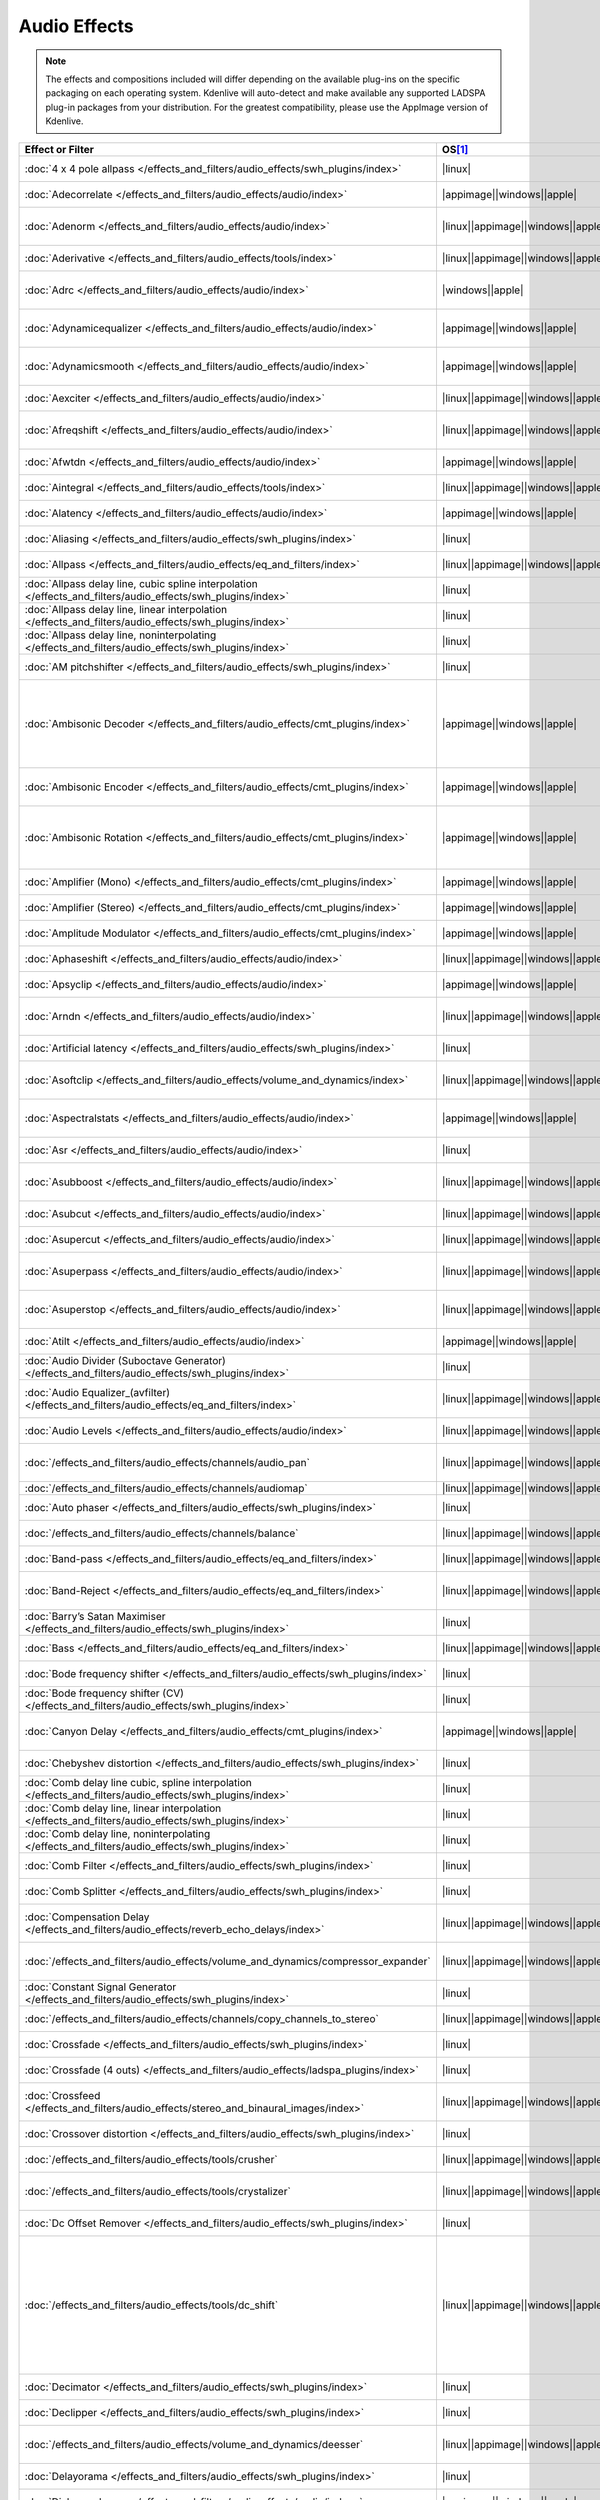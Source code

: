 .. meta::
   :description: Alphabetical list of all audio effects in Kdenlive
   :keywords: KDE, Kdenlive, audio effects, plugins, composition, transition

.. metadata-placeholder

   :authors: - Annew (https://userbase.kde.org/User:Annew)
             - Claus Christensen
             - Yuri Chornoivan
             - Ttguy (https://userbase.kde.org/User:Ttguy)
             - Bushuev (https://userbase.kde.org/User:Bushuev)
             - Roger (https://userbase.kde.org/User:Roger)
             - ChristianW (https://userbase.kde.org/User:ChristianW)
             - Tenzen (https://userbase.kde.org/User:Tenzen)
             - Bernd Jordan (https://discuss.kde.org/u/berndmj)

   :license: Creative Commons License SA 4.0


=============
Audio Effects
=============

.. note::
   The effects and compositions included will differ depending on the available plug-ins on the specific packaging on each operating system. Kdenlive will auto-detect and make available any supported LADSPA plug-in packages from your distribution. For the greatest compatibility, please use the AppImage version of Kdenlive.


.. list-table::  
   :class: table-wrap
   :header-rows: 1
   :width: 100%
   :widths: 23 8 20 49

   * - Effect or Filter
     - OS\ [1]_
     - Category
     - Description
   * - :doc:`4 x 4 pole allpass </effects_and_filters/audio_effects/swh_plugins/index>`
     - |linux|
     - SWH plugins
     - LADSPA plugin (|ladspa.1218|)
   * - :doc:`Adecorrelate </effects_and_filters/audio_effects/audio/index>`
     - |appimage|\ |windows|\ |apple|
     - Audio
     - Apply decorrelation to input audio. (|avfilter.adecorrelate|)
   * - :doc:`Adenorm </effects_and_filters/audio_effects/audio/index>` 
     - |linux|\ |appimage|\ |windows|\ |apple|
     - Audio
     - Remedy denormals by adding extremely low-level noise. (|avfilter.adenorm|)
   * - :doc:`Aderivative </effects_and_filters/audio_effects/tools/index>` 
     - |linux|\ |appimage|\ |windows|\ |apple|
     - Tools
     - Compute derivative of input audio (|avfilter.aderivative|)
   * - :doc:`Adrc </effects_and_filters/audio_effects/audio/index>` 
     - |windows|\ |apple|
     - Audio
     - Audio Spectral Dynamic Range Controller. (|avfilter.adrc|)
   * - :doc:`Adynamicequalizer </effects_and_filters/audio_effects/audio/index>` 
     - |appimage|\ |windows|\ |apple|
     - Audio
     - Apply Dynamic Equalization of input audio. (|avfilter.adynamicequalizer|)
   * - :doc:`Adynamicsmooth </effects_and_filters/audio_effects/audio/index>` 
     - |appimage|\ |windows|\ |apple|
     - Audio
     - Apply Dynamic Smoothing of input audio. (|avfilter.adynamicsmooth|)
   * - :doc:`Aexciter </effects_and_filters/audio_effects/audio/index>` 
     - |linux|\ |appimage|\ |windows|\ |apple|
     - Audio
     - Enhance high frequency part of audio (|avfilter.aexciter|)
   * - :doc:`Afreqshift </effects_and_filters/audio_effects/audio/index>` 
     - |linux|\ |appimage|\ |windows|\ |apple|
     - Audio
     - Apply frequency shifting to input audio (|avfilter.afreqshift|)
   * - :doc:`Afwtdn </effects_and_filters/audio_effects/audio/index>` 
     - |appimage|\ |windows|\ |apple|
     - Audio
     - Denoise audio stream using Wavelets. (|avfilter.afwtdn|)
   * - :doc:`Aintegral </effects_and_filters/audio_effects/tools/index>` 
     - |linux|\ |appimage|\ |windows|\ |apple|
     - Tools
     - Compute integral of input audio (|avfilter.aintegral|)
   * - :doc:`Alatency </effects_and_filters/audio_effects/audio/index>` 
     - |appimage|\ |windows|\ |apple|
     - Audio
     - Report audio filtering latency. (|avfilter.alatency|)
   * - :doc:`Aliasing </effects_and_filters/audio_effects/swh_plugins/index>` 
     - |linux|
     - SWH plugins
     - LADSPA plugin (|ladspa.1407|)
   * - :doc:`Allpass </effects_and_filters/audio_effects/eq_and_filters/index>` 
     - |linux|\ |appimage|\ |windows|\ |apple|
     - EQ and Filters
     - Apply a two-pole all-pass filter (|avfilter.allpass|)
   * - :doc:`Allpass delay line, cubic spline interpolation </effects_and_filters/audio_effects/swh_plugins/index>` 
     - |linux|
     - SWH plugins
     - LADSPA plugin (|ladspa.1897|)
   * - :doc:`Allpass delay line, linear interpolation </effects_and_filters/audio_effects/swh_plugins/index>` 
     - |linux|
     - SWH plugins
     - LADSPA plugin (|ladspa.1896|)
   * - :doc:`Allpass delay line, noninterpolating </effects_and_filters/audio_effects/swh_plugins/index>` 
     - |linux|
     - SWH plugins
     - LADSPA plugin (|ladspa.1895|)
   * - :doc:`AM pitchshifter </effects_and_filters/audio_effects/swh_plugins/index>` 
     - |linux|
     - SWH plugins
     - LADSPA plugin (|ladspa.1433|)
   * - :doc:`Ambisonic Decoder </effects_and_filters/audio_effects/cmt_plugins/index>` 
     - |appimage|\ |windows|\ |apple|
     - CMT Plugins
     - Various applications: B-Format to Cube (|ladspa.1092|), B-Format to Quad (|ladspa.1091|), B-Format to Stereo (|ladspa.1090|), FMH-Format to Octagon (|ladspa.1093|)
   * - :doc:`Ambisonic Encoder </effects_and_filters/audio_effects/cmt_plugins/index>` 
     - |appimage|\ |windows|\ |apple|
     - CMT Plugins
     - Various applications: B-Format (|ladspa.1087|), FMH-Format (|ladspa.1088|),
   * - :doc:`Ambisonic Rotation </effects_and_filters/audio_effects/cmt_plugins/index>` 
     - |appimage|\ |windows|\ |apple|
     - CMT Plugins
     - Various applications: B-Format Rotation (Horizontal) (|ladspa.1094|), FMH-Format Rotation (Horizontal) (|ladspa.1095|)
   * - :doc:`Amplifier (Mono) </effects_and_filters/audio_effects/cmt_plugins/index>` 
     - |appimage|\ |windows|\ |apple|
     - CMT Plugins
     - Amplifier (Mono). (|ladspa.1067|)
   * - :doc:`Amplifier (Stereo) </effects_and_filters/audio_effects/cmt_plugins/index>` 
     - |appimage|\ |windows|\ |apple|
     - CMT Plugins
     - Amplifier (Stereo). (|ladspa.1068|)
   * - :doc:`Amplitude Modulator </effects_and_filters/audio_effects/cmt_plugins/index>` 
     - |appimage|\ |windows|\ |apple|
     - CMT Plugins
     - Amplitude Modulator. (|ladspa.1070|)
   * - :doc:`Aphaseshift </effects_and_filters/audio_effects/audio/index>` 
     - |linux|\ |appimage|\ |windows|\ |apple|
     - Audio
     - Apply phase shifting to input audio (|avfilter.aphaseshift|)
   * - :doc:`Apsyclip </effects_and_filters/audio_effects/audio/index>` 
     - |appimage|\ |windows|\ |apple|
     - Audio
     - Audio Psychoacoustic Clipper. (|avfilter.apsyclip|)
   * - :doc:`Arndn </effects_and_filters/audio_effects/audio/index>` 
     - |linux|\ |appimage|\ |windows|\ |apple|
     - Audio
     - Reduce noise from speech using recurrent Neural Networks (|avfilter.arnndn|)
   * - :doc:`Artificial latency </effects_and_filters/audio_effects/swh_plugins/index>` 
     - |linux|
     - SWH plugins
     - LADSPA plugin (|ladspa.1914|)
   * - :doc:`Asoftclip </effects_and_filters/audio_effects/volume_and_dynamics/index>` 
     - |linux|\ |appimage|\ |windows|\ |apple|
     - Volume and Dynamics
     - Audio soft clipper (|avfilter.asoftclip|)
   * - :doc:`Aspectralstats </effects_and_filters/audio_effects/audio/index>` 
     - |appimage|\ |windows|\ |apple|
     - Audio
     - Show frequency domain statistics about audio frames. (|avfilter.aspectralstats|)
   * - :doc:`Asr </effects_and_filters/audio_effects/audio/index>` 
     - |linux|
     - Audio
     - Automatic Speech Recognition. (|avfilter.asr|)
   * - :doc:`Asubboost </effects_and_filters/audio_effects/audio/index>` 
     - |linux|\ |appimage|\ |windows|\ |apple|
     - Audio
     - Show time domain statistics about audio frames (|avfilter.astats|)
   * - :doc:`Asubcut </effects_and_filters/audio_effects/audio/index>` 
     - |linux|\ |appimage|\ |windows|\ |apple|
     - Audio
     - Cut subwoofer frequencies (|avfilter.asubcut|)
   * - :doc:`Asupercut </effects_and_filters/audio_effects/audio/index>` 
     - |linux|\ |appimage|\ |windows|\ |apple|
     - Audio
     - Cut super frequencies (|avfilter.asupercut|)
   * - :doc:`Asuperpass </effects_and_filters/audio_effects/audio/index>` 
     - |linux|\ |appimage|\ |windows|\ |apple|
     - Audio
     - Apply high order Butterworth band-pass filter (|avfilter.asuperpass|)
   * - :doc:`Asuperstop </effects_and_filters/audio_effects/audio/index>` 
     - |linux|\ |appimage|\ |windows|\ |apple|
     - Audio
     - Apply high order Butterworth band-stop filter (|avfilter.asuperstop|)
   * - :doc:`Atilt </effects_and_filters/audio_effects/audio/index>` 
     - |appimage|\ |windows|\ |apple|
     - Audio
     - Apply spectral tilt to audio. (|avfilter.atilt|)
   * - :doc:`Audio Divider (Suboctave Generator) </effects_and_filters/audio_effects/swh_plugins/index>` 
     - |linux|
     - SWH plugins
     - LADSPA plugin (|ladspa.1186|)
   * - :doc:`Audio Equalizer_(avfilter) </effects_and_filters/audio_effects/eq_and_filters/index>` 
     - |linux|\ |appimage|\ |windows|\ |apple|
     - EQ and Filters
     - Apply two-pole peaking equalization (EQ) filter (|avfilter.equalizer|)
   * - :doc:`Audio Levels </effects_and_filters/audio_effects/audio/index>` 
     - |linux|\ |appimage|\ |windows|\ |apple|
     - Audio
     - Compute the audio amplitude (|audiolevel|)
   * - :doc:`/effects_and_filters/audio_effects/channels/audio_pan` 
     - |linux|\ |appimage|\ |windows|\ |apple|
     - Channels
     - Pan an audio channel, adjust balance, or adjust fade (|panner|)
   * - :doc:`/effects_and_filters/audio_effects/channels/audiomap` 
     - |linux|\ |appimage|\ |windows|\ |apple|
     - Channels
     - |audiomap| (|audiomap|)
   * - :doc:`Auto phaser </effects_and_filters/audio_effects/swh_plugins/index>` 
     - |linux|
     - SWH plugins
     - LADSPA plugin (|ladspa.1219|)
   * - :doc:`/effects_and_filters/audio_effects/channels/balance` 
     - |linux|\ |appimage|\ |windows|\ |apple|
     - Channels
     - Adjust the left/right balance (|panner|)
   * - :doc:`Band-pass </effects_and_filters/audio_effects/eq_and_filters/index>` 
     - |linux|\ |appimage|\ |windows|\ |apple|
     - EQ and Filters
     - Apply a two-pole band-pass filter (|avfilter.bandpass|)
   * - :doc:`Band-Reject </effects_and_filters/audio_effects/eq_and_filters/index>` 
     - |linux|\ |appimage|\ |windows|\ |apple|
     - EQ and Filters
     - Apply a two-pole Butterworth band-reject filter (|avfilter.bandreject|)
   * - :doc:`Barry’s Satan Maximiser </effects_and_filters/audio_effects/swh_plugins/index>` 
     - |linux|
     - SWH plugins
     - LADSPA plugin (|ladspa.1408|)
   * - :doc:`Bass </effects_and_filters/audio_effects/eq_and_filters/index>` 
     - |linux|\ |appimage|\ |windows|\ |apple|
     - EQ and Filters
     - Boost or cut lower frequencies (|avfilter.bass|)
   * - :doc:`Bode frequency shifter </effects_and_filters/audio_effects/swh_plugins/index>` 
     - |linux|
     - SWH plugins
     - LADSPA plugin (|ladspa.1431|)
   * - :doc:`Bode frequency shifter (CV) </effects_and_filters/audio_effects/swh_plugins/index>` 
     - |linux|
     - SWH plugins
     - LADSPA plugin (|ladspa.1432|)
   * - :doc:`Canyon Delay </effects_and_filters/audio_effects/cmt_plugins/index>` 
     - |appimage|\ |windows|\ |apple|
     - CMT Plugins
     - A deep stereo crossdelay with built-in low pass filters. (|ladspa.1225|)
   * - :doc:`Chebyshev distortion </effects_and_filters/audio_effects/swh_plugins/index>` 
     - |linux|
     - SWH plugins
     - LADSPA plugin (|ladspa.1430|)
   * - :doc:`Comb delay line cubic, spline interpolation </effects_and_filters/audio_effects/swh_plugins/index>` 
     - |linux|
     - SWH plugins
     - LADSPA plugin (|ladspa.1888|)
   * - :doc:`Comb delay line, linear interpolation </effects_and_filters/audio_effects/swh_plugins/index>` 
     - |linux|
     - SWH plugins
     - LADSPA plugin (|ladspa.1887|)
   * - :doc:`Comb delay line, noninterpolating </effects_and_filters/audio_effects/swh_plugins/index>` 
     - |linux|
     - SWH plugins
     - LADSPA plugin (|ladspa.1889|)
   * - :doc:`Comb Filter </effects_and_filters/audio_effects/swh_plugins/index>` 
     - |linux|
     - SWH plugins
     - LADSPA plugin (|ladspa.1190|)
   * - :doc:`Comb Splitter </effects_and_filters/audio_effects/swh_plugins/index>` 
     - |linux|
     - SWH plugins
     - LADSPA plugin (|ladspa.1411|)
   * - :doc:`Compensation Delay </effects_and_filters/audio_effects/reverb_echo_delays/index>` 
     - |linux|\ |appimage|\ |windows|\ |apple|
     - Reverb, Echo and Delays
     - Audio Compensation Delay Line (|avfilter.compensationdelay|)
   * - :doc:`/effects_and_filters/audio_effects/volume_and_dynamics/compressor_expander` 
     - |linux|\ |appimage|\ |windows|\ |apple|
     - Volume and Dynamics
     - Compress or expand the audio’s dynamic range. (|avfilter.compand|)
   * - :doc:`Constant Signal Generator </effects_and_filters/audio_effects/swh_plugins/index>` 
     - |linux|
     - SWH plugins
     - LADSPA plugin (|ladspa.1909|)
   * - :doc:`/effects_and_filters/audio_effects/channels/copy_channels_to_stereo` 
     - |linux|\ |appimage|\ |windows|\ |apple|
     - Channels
     - Copy one audio channel to another (|channelcopy|)
   * - :doc:`Crossfade </effects_and_filters/audio_effects/swh_plugins/index>` 
     - |linux|
     - SWH plugins
     - LADSPA plugin (|ladspa.1915|)
   * - :doc:`Crossfade (4 outs) </effects_and_filters/audio_effects/ladspa_plugins/index>` 
     - |linux|
     - LADSPA Plugins
     - LADSPA Plugin (|ladspa.1917|)
   * - :doc:`Crossfeed </effects_and_filters/audio_effects/stereo_and_binaural_images/index>` 
     - |linux|\ |appimage|\ |windows|\ |apple|
     - Stereo and Binaural Images
     - Apply headphone crossfeed filter (|avfilter.crossfeed|)
   * - :doc:`Crossover distortion </effects_and_filters/audio_effects/swh_plugins/index>` 
     - |linux|
     - SWH plugins
     - LADSPA plugin (|ladspa.1404|)
   * - :doc:`/effects_and_filters/audio_effects/tools/crusher` 
     - |linux|\ |appimage|\ |windows|\ |apple|
     - Tools
     - Reduce audio bit resolution. (|avfilter.acrusher|)
   * - :doc:`/effects_and_filters/audio_effects/tools/crystalizer` 
     - |linux|\ |appimage|\ |windows|\ |apple|
     - Tools
     - Simple audio noise sharpening filter (|avfilter.crystalizer|)
   * - :doc:`Dc Offset Remover </effects_and_filters/audio_effects/swh_plugins/index>` 
     - |linux|
     - SWH plugins
     - LADSPA plugin (|ladspa.1207|)
   * - :doc:`/effects_and_filters/audio_effects/tools/dc_shift` 
     - |linux|\ |appimage|\ |windows|\ |apple|
     - Tools
     - Apply a DC shift to the audio. This can be useful to remove a DC offset (caused perhaps by a hardware problem in the recording chain) from the audio. The effect of a DC offset is reduced headroom and hence volume. The astats filter can be used to determine if a signal has a DC offset. (|avfilter.dcshift|)
   * - :doc:`Decimator </effects_and_filters/audio_effects/swh_plugins/index>` 
     - |linux|
     - SWH plugins
     - LADSPA plugin (|ladspa.1202|)
   * - :doc:`Declipper </effects_and_filters/audio_effects/swh_plugins/index>` 
     - |linux|
     - SWH plugins
     - LADSPA plugin (|ladspa.1195|)
   * - :doc:`/effects_and_filters/audio_effects/volume_and_dynamics/deesser` 
     - |linux|\ |appimage|\ |windows|\ |apple|
     - Volume and Dynamics
     - Apply a de-essing to the audio (|avfilter.deesser|)
   * - :doc:`Delayorama </effects_and_filters/audio_effects/swh_plugins/index>` 
     - |linux|
     - SWH plugins
     - LADSPA plugin (|ladspa.1402|)
   * - :doc:`Dialoguenhance </effects_and_filters/audio_effects/audio/index>` 
     - |appimage|\ |windows|\ |apple|
     - Audio
     - Apply a flanging effect to the audio (|avfilter.flanger|)
   * - :doc:`Diode Processor </effects_and_filters/audio_effects/swh_plugins/index>` 
     - |linux|
     - SWH plugins
     - LADSPA plugin (|ladspa.1185|)
   * - :doc:`Disintegrator </effects_and_filters/audio_effects/ladspa_plugins/index>` 
     - |appimage|\ |windows|\ |apple|
     - LADSPA Plugins
     - LADSPA plugin (|ladspa.1846|)
   * - :doc:`Dj Eq </effects_and_filters/audio_effects/swh_plugins/index>` 
     - |linux|
     - SWH plugins
     - LADSPA plugin (|ladspa.1901|)
   * - :doc:`Dj Eq (Mono) </effects_and_filters/audio_effects/swh_plugins/index>` 
     - |linux|
     - SWH plugins
     - LADSPA plugin (|ladspa.1907|)
   * - :doc:`Dj Flanger </effects_and_filters/audio_effects/swh_plugins/index>` 
     - |linux|
     - SWH plugins
     - LADSPA plugin (|ladspa.1438|)
   * - :doc:`Dynamic Sledgehammer </effects_and_filters/audio_effects/ladspa_plugins/index>` 
     - |appimage|\ |windows|\ |apple|
     - LADSPA Plugins
     - LADSPA plugin (|ladspa.1848|)
   * - :doc:`Dyson Compressor </effects_and_filters/audio_effects/swh_plugins/index>` 
     - |linux|
     - SWH plugins
     - LADSPA plugin (|ladspa.1403|)
   * - :doc:`Echo Delay Line </effects_and_filters/audio_effects/cmt_plugins/index>` 
     - |appimage|\ |windows|\ |apple|
     - CMT Plugins
     - Echo Delay Line with max delays of 0.01s, 0.1s, 1s, 5s, 60s. No feedback is provided.
   * - :doc:`Exponential Signal Decay </effects_and_filters/audio_effects/swh_plugins/index>` 
     - |linux|
     - SWH plugins
     - LADSPA plugin (|ladspa.1886|)
   * - :doc:`Extrastereo </effects_and_filters/audio_effects/stereo_and_binaural_images/index>` 
     - |linux|\ |appimage|\ |windows|\ |apple|
     - Stereo and Binaural Images
     - Increase difference between stereo audio channels (|avfilter.extrastereo|)
   * - :doc:`/effects_and_filters/audio_effects/volume_and_dynamics/fade_in` 
     - |linux|\ |appimage|\ |windows|\ |apple|
     - Volume and Dynamics
     - Fade in audio track (|volume|)
   * - :doc:`/effects_and_filters/audio_effects/volume_and_dynamics/fade_out` 
     - |linux|\ |appimage|\ |windows|\ |apple|
     - Volume and Dynamics
     - Fade out audio track (|volume|)
   * - :doc:`Fast Lookahead Imiter </effects_and_filters/audio_effects/swh_plugins/index>` 
     - |linux|
     - SWH plugins
     - LADSPA plugin (|ladspa.1913|)
   * - :doc:`Fast Overdrive </effects_and_filters/audio_effects/swh_plugins/index>` 
     - |linux|
     - SWH plugins
     - LADSPA plugin (|ladspa.1196|)
   * - :doc:`Feedback Delay Line </effects_and_filters/audio_effects/cmt_plugins/index>` 
     - |appimage|\ |windows|\ |apple|
     - CMT Plugins
     - Feedback Delay Line with max delays of 0.01s, 0.1s, 1s, 5s, 60s. No feedback is provided.
   * - :doc:`Ffmpeg Audio Resampler </effects_and_filters/audio_effects/audio/index>` 
     - |linux|\ |appimage|\ |windows|\ |apple|
     - Audio
     - Apply a flanging effect to the audio (|avfilter.flanger|)
   * - :doc:`JACK </effects_and_filters/audio_effects/audio/index>` 
     - |linux|
     - Audio
     - Process audio using JACK. (|jack|)
   * - :doc:`Flanger </effects_and_filters/audio_effects/swh_plugins/index>` 
     - |linux|
     - SWH plugins
     - LADSPA plugin (|ladspa.1191|)
   * - :doc:`Flanger </effects_and_filters/audio_effects/modulators/index>` 
     - |linux|\ |appimage|\ |windows|\ |apple|
     - Modulators
     - Apply a flanging effect to the audio.  (|avfilter.flanger|)
   * - :doc:`Fm Oscillator </effects_and_filters/audio_effects/swh_plugins/index>` 
     - |linux|
     - SWH plugins
     - LADSPA plugin (|ladspa.1415|)
   * - :doc:`FMH-Format to V-Format </effects_and_filters/audio_effects/cmt_plugins/index>` 
     - |appimage|
     - CMT Plugins
     - This plugin simply discards the R, S, T, U and V channels but is included for clarity. (|ladspa.1089|)
   * - :doc:`Foldover Distortion </effects_and_filters/audio_effects/swh_plugins/index>` 
     - |linux|
     - SWH plugins
     - LADSPA plugin (|ladspa.1213|)
   * - :doc:`Fractionally Addressed Delay Line </effects_and_filters/audio_effects/swh_plugins/index>` 
     - |linux|
     - SWH plugins
     - LADSPA plugin (|ladspa.1192|)
   * - :doc:`FMH-Format to B-Format (Discard RSTUV Channels) </effects_and_filters/audio_effects/cmt_plugins/index>` 
     - |windows|\ |apple|
     - CMT Plugins
     - LADSPA plugin (|ladspa.1089|)
   * - :doc:`Freeverb (Version 3) </effects_and_filters/audio_effects/cmt_plugins/index>` 
     - |appimage|\ |windows|\ |apple|
     - CMT Plugins
     - This reverb unit is a direct port of the free public domain source code available from Jezar at Dreampoint. (|ladspa.1123|)
   * - :doc:`Frequency Tracker </effects_and_filters/audio_effects/swh_plugins/index>` 
     - |linux|
     - SWH plugins
     - LADSPA plugin (|ladspa.1418|)
   * - :doc:`/effects_and_filters/audio_effects/volume_and_dynamics/gain` 
     - |linux|\ |appimage|\ |windows|\ |apple|
     - Volume and Dynamics
     - Adjust the audio |volume| without keyframes (|volume|)
   * - :doc:`Gate </effects_and_filters/audio_effects/swh_plugins/index>` 
     - |linux|
     - SWH plugins
     - LADSPA plugin (|ladspa.1410|)
   * - :doc:`Giant Flange </effects_and_filters/audio_effects/swh_plugins/index>` 
     - |linux|
     - SWH plugins
     - LADSPA plugin (|ladspa.1437|)
   * - :doc:`Glame Bandpass Analog Filter </effects_and_filters/audio_effects/swh_plugins/index>` 
     - |linux|
     - SWH plugins
     - LADSPA plugin (|ladspa.1893|)
   * - :doc:`Glame Bandpass Filter </effects_and_filters/audio_effects/swh_plugins/index>` 
     - |linux|
     - SWH plugins
     - LADSPA plugin (|ladspa.1892|)
   * - :doc:`Glame Butterworth Highpass </effects_and_filters/audio_effects/swh_plugins/index>` 
     - |linux|
     - SWH plugins
     - LADSPA plugin (|ladspa.1904|)
   * - :doc:`Glame Butterworth Lowpass </effects_and_filters/audio_effects/swh_plugins/index>` 
     - |linux|
     - SWH plugins
     - LADSPA plugin (|ladspa.1903|)
   * - :doc:`Glame Butterworth X-Over Filter </effects_and_filters/audio_effects/swh_plugins/index>` 
     - |linux|
     - SWH plugins
     - LADSPA plugin (|ladspa.1902|)
   * - :doc:`Glame Highpass Filter </effects_and_filters/audio_effects/swh_plugins/index>` 
     - |linux|
     - SWH plugins
     - LADSPA plugin (|ladspa.1890|)
   * - :doc:`Glame Lowpass Filter </effects_and_filters/audio_effects/swh_plugins/index>` 
     - |linux|
     - SWH plugins
     - LADSPA plugin (|ladspa.1891|)
   * - :doc:`Gong Beater </effects_and_filters/audio_effects/swh_plugins/index>` 
     - |linux|
     - SWH plugins
     - LADSPA plugin (|ladspa.1439|)
   * - :doc:`Gong Model </effects_and_filters/audio_effects/swh_plugins/index>` 
     - |linux|
     - SWH plugins
     - LADSPA plugin (|ladspa.1424|)
   * - :doc:`Granular Scattering Processor </effects_and_filters/audio_effects/cmt_plugins/index>` 
     - |appimage|\ |windows|\ |apple|
     - CMT Plugins
     - This plugin generates an output audio stream by scattering short `grains` of sound from an input stream. It is possible to control the length and envelope of these grains, how far away from their source time grains may be scattered and the density (grains/sec) of the texture produced. (|ladspa.1096|)
   * - :doc:`GSM Simulator </effects_and_filters/audio_effects/swh_plugins/index>` 
     - |linux|
     - SWH plugins
     - LADSPA plugin (|ladspa.1215|)
   * - :doc:`Gverb </effects_and_filters/audio_effects/swh_plugins/index>` 
     - |linux|
     - SWH plugins
     - LADSPA plugin (|ladspa.1216|)
   * - :doc:`Haas Stereo Enhancer </effects_and_filters/audio_effects/stereo_and_binaural_images/index>` 
     - |linux|\ |appimage|\ |windows|\ |apple|
     - Stereo and Binaural Images
     - Apply Haas Stereo Enhancer (|avfilter.haas|)
   * - :doc:`Hard Gate </effects_and_filters/audio_effects/ladspa_plugins/index>` 
     - |appimage|\ |windows|\ |apple|
     - LADSPA Plugins
     - LADSPA plugin (|ladspa.1845|)
   * - :doc:`Hard Limiter </effects_and_filters/audio_effects/swh_plugins/index>` 
     - |linux|
     - SWH plugins
     - LADSPA plugin (|ladspa.1413|)
   * - :doc:`Harmonic Generator </effects_and_filters/audio_effects/swh_plugins/index>` 
     - |linux|
     - SWH plugins
     - LADSPA plugin (|ladspa.1220|)
   * - :doc:`Hermes Filter </effects_and_filters/audio_effects/swh_plugins/index>` 
     - |linux|
     - SWH plugins
     - LADSPA plugin (|ladspa.1200|)
   * - :doc:`High Pass Filter (One Pole) </effects_and_filters/audio_effects/cmt_plugins/index>` 
     - |appimage|\ |windows|\ |apple|
     - CMT Plugins
     - High Pass Filter (One Pole). (|ladspa.1052|)
   * - :doc:`High-Pass </effects_and_filters/audio_effects/eq_and_filters/index>` 
     - |linux|\ |appimage|\ |windows|\ |apple|
     - EQ and Filters
     - Apply a high-pass filter with 3dB point frequency (|avfilter.highpass|)
   * - :doc:`High-Shelf </effects_and_filters/audio_effects/eq_and_filters/index>` 
     - |linux|\ |appimage|\ |windows|\ |apple|
     - EQ and Filters
     - Apply a high shelf filter (|avfilter.highshelf|)
   * - :doc:`Higher Quality Pitch Scaler </effects_and_filters/audio_effects/swh_plugins/index>` 
     - |linux|
     - SWH plugins
     - LADSPA plugin (|ladspa.1194|)
   * - :doc:`Hilbert Transformer </effects_and_filters/audio_effects/swh_plugins/index>` 
     - |linux|
     - SWH plugins
     - LADSPA plugin (|ladspa.1440|)
   * - :doc:`Identity </effects_and_filters/audio_effects/cmt_plugins/index>` 
     - |appimage|\ |windows|\ |apple|
     - CMT Plugins
     - Identity (Audio). (|ladspa.1098|)
   * - :doc:`Impulse Convolver </effects_and_filters/audio_effects/swh_plugins/index>` 
     - |linux|
     - SWH plugins
     - LADSPA plugin (|ladspa.1199|)
   * - :doc:`Inverter </effects_and_filters/audio_effects/swh_plugins/index>` 
     - |linux|
     - SWH plugins
     - LADSPA plugin (|ladspa.1429|)
   * - :doc:`Karaoke </effects_and_filters/audio_effects/swh_plugins/index>` 
     - |linux|
     - SWH plugins
     - LADSPA plugin (|ladspa.1409|)
   * - :doc:`L/C/R Delay </effects_and_filters/audio_effects/swh_plugins/index>` 
     - |linux|
     - SWH plugins
     - LADSPA plugin (|ladspa.1436|)
   * - :doc:`LFO Phaser </effects_and_filters/audio_effects/swh_plugins/index>` 
     - |linux|
     - SWH plugins
     - LADSPA plugin (|ladspa.1217|)
   * - :doc:`/effects_and_filters/audio_effects/volume_and_dynamics/limiter` 
     - |linux|\ |appimage|\ |windows|\ |apple|
     - Volume and Dynamics
     - Audio lookahead limiter (|avfilter.alimiter|)
   * - :doc:`Lo Fi </effects_and_filters/audio_effects/ladspa_plugins/index>` 
     - |appimage|\ |windows|\ |apple|
     - LADSPA Plugins
     - LADSPA plugin (|ladspa.1227|)
   * - :doc:`Low Pass Filter (One Pole) </effects_and_filters/audio_effects/cmt_plugins/index>` 
     - |appimage|\ |windows|\ |apple|
     - CMT Plugins
     - Low Pass Filter (One Pole). (|ladspa.1051|)
   * - :doc:`Low-Pass </effects_and_filters/audio_effects/eq_and_filters/index>` 
     - |linux|\ |appimage|\ |windows|\ |apple|
     - EQ and Filters
     - Apply a low-pass filter with 3dB point frequency (|avfilter.lowpass|)
   * - :doc:`Low-Shelf </effects_and_filters/audio_effects/eq_and_filters/index>` 
     - |linux|\ |appimage|\ |windows|\ |apple|
     - EQ and Filters
     - Apply a low shelf filter (|avfilter.lowshelf|)
   * - :doc:`LS Filter </effects_and_filters/audio_effects/swh_plugins/index>` 
     - |linux|
     - SWH plugins
     - LADSPA plugin (|ladspa.1908|)
   * - :doc:`Mag’s Notch Filter </effects_and_filters/audio_effects/swh_plugins/index>` 
     - |linux|
     - SWH plugins
     - LADSPA plugin (|ladspa.1894|)
   * - :doc:`Matrix Spatialiser </effects_and_filters/audio_effects/swh_plugins/index>` 
     - |linux|
     - SWH plugins
     - LADSPA plugin (|ladspa.1422|)
   * - :doc:`Matrix: MS To Stereo </effects_and_filters/audio_effects/swh_plugins/index>` 
     - |linux|
     - SWH plugins
     - LADSPA plugin (|ladspa.1421|)
   * - :doc:`Matrix: Stereo To MS </effects_and_filters/audio_effects/swh_plugins/index>` 
     - |linux|
     - SWH plugins
     - LADSPA plugin (|ladspa.1420|)
   * - :doc:`/effects_and_filters/audio_effects/channels/mixdown` 
     - |linux|\ |appimage|\ |windows|\ |apple|
     - Channels
     - Mix all channels of audio into a |mono| signal and output it as N channels (|mono|)
   * - :doc:`Mixer (Stereo to Mono) </effects_and_filters/audio_effects/cmt_plugins/index>` 
     - |appimage|\ |windows|\ |apple|
     - CMT Plugins
     - Mixer (Stereo to Mono). (|ladspa.1071|)
   * - :doc:`Modulatable delay </effects_and_filters/audio_effects/swh_plugins/index>` 
     - |linux|
     - SWH plugins
     - LADSPA plugin (|ladspa.1419|)
   * - :doc:`Mono To Stereo Splitter </effects_and_filters/audio_effects/swh_plugins/index>` 
     - |linux|
     - SWH plugins
     - LADSPA plugin (|ladspa.1406|)
   * - :doc:`Multiband EQ </effects_and_filters/audio_effects/swh_plugins/index>` 
     - |linux|
     - SWH plugins
     - LADSPA plugin (|ladspa.1197|)
   * - :doc:`Multivoice Chorus </effects_and_filters/audio_effects/swh_plugins/index>` 
     - |linux|
     - SWH plugins
     - LADSPA plugin (|ladspa.1201|)
   * - :doc:`/effects_and_filters/audio_effects/volume_and_dynamics/mute` 
     - |linux|\ |appimage|\ |windows|\ |apple|
     - Volume and Dynamics
     - Mute clip (|volume|)
   * - :doc:`Noise Suppressor for Voice </effects_and_filters/audio_effects/ladspa_plugins/index>` 
     - |appimage|\ |windows|\ |apple|
     - LADSPA Plugins
     - Microphone background noise removal filter (|ladspa.9354877|)
   * - :doc:`/effects_and_filters/audio_effects/volume_and_dynamics/normalize` 
     - |linux|\ |appimage|\ |windows|\ |apple|
     - Volume and Dynamics
     - Dynamically correct audio loudness as recommended by EBU R128 (|dynamic_loudness|)
   * - :doc:`/effects_and_filters/audio_effects/volume_and_dynamics/normalize_2pass` 
     - |linux|\ |appimage|\ |windows|\ |apple|
     - Volume and Dynamics
     - Correct audio |loudness| as recommended by EBU R128 (|loudness|)
   * - :doc:`/effects_and_filters/audio_effects/channels/pan` 
     - |linux|\ |appimage|\ |windows|\ |apple|
     - Channels
     - Adjust the left/right spread of a channel (|panner|)
   * - :doc:`Phaser </effects_and_filters/audio_effects/modulators/index>` 
     - |linux|\ |appimage|\ |windows|\ |apple|
     - Modulators
     - Add a phasing effect to the audio (|avfilter.aphaser|)
   * - :doc:`Pitch Scaler </effects_and_filters/audio_effects/swh_plugins/index>` 
     - |linux|
     - SWH plugins
     - LADSPA plugin (|ladspa.1193|)
   * - :doc:`Plate reverb </effects_and_filters/audio_effects/swh_plugins/index>` 
     - |linux|
     - SWH plugins
     - LADSPA plugin (|ladspa.1423|)
   * - :doc:`Pointer cast distortion </effects_and_filters/audio_effects/swh_plugins/index>` 
     - |linux|
     - SWH plugins
     - LADSPA plugin (|ladspa.1910|)
   * - :doc:`Pulsator </effects_and_filters/audio_effects/modulators/index>` 
     - |linux|\ |appimage|\ |windows|\ |apple|
     - Modulators
     - Audio Pulsator (|avfilter.apulsator|)
   * - :doc:`Rate Shifter </effects_and_filters/audio_effects/swh_plugins/index>` 
     - |linux|
     - SWH plugins
     - LADSPA plugin (|ladspa.1417|)
   * - :doc:`Retro Flanger </effects_and_filters/audio_effects/swh_plugins/index>` 
     - |linux|
     - SWH plugins
     - LADSPA plugin (ladspa.1208)
   * - :doc:`Reverse Delay (5s Max) </effects_and_filters/audio_effects/swh_plugins/index>` 
     - |linux|
     - SWH plugins
     - LADSPA plugin (|ladspa.1605|)
   * - :doc:`Ringmod with LFO </effects_and_filters/audio_effects/swh_plugins/index>` 
     - |linux|
     - SWH plugins
     - LADSPA plugin (|ladspa.1189|)
   * - :doc:`Ringmod with two inputs </effects_and_filters/audio_effects/swh_plugins/index>` 
     - |linux|
     - SWH plugins
     - LADSPA plugin (|ladspa.1188|)
   * - :doc:`Rubberband Octave Shift </effects_and_filters/audio_effects/pitch_and_time/index>` 
     - |linux|\ |appimage|\ |windows|
     - Pitch and Time
     - Adjust the audio pitch using the Rubberband library (|rbpitch|)
   * - :doc:`Rubberband Pitch Scale </effects_and_filters/audio_effects/pitch_and_time/index>` 
     - |linux|\ |appimage|\ |windows|
     - Pitch and Time
     - Adjust the audio pitch using the Rubberband library. (|rbpitch|)
   * - :doc:`SC1 </effects_and_filters/audio_effects/swh_plugins/index>` 
     - |linux|
     - SWH plugins
     - LADSPA plugin (|ladspa.1425|)
   * - :doc:`SC2 </effects_and_filters/audio_effects/swh_plugins/index>` 
     - |linux|
     - SWH plugins
     - LADSPA plugin (ladspa.1426)
   * - :doc:`SC3 </effects_and_filters/audio_effects/swh_plugins/index>` 
     - |linux|
     - SWH plugins
     - LADSPA plugin (|ladspa.1427|)
   * - :doc:`SC4 </effects_and_filters/audio_effects/swh_plugins/index>` 
     - |linux|
     - SWH plugins
     - LADSPA plugin (|ladspa.1882|)
   * - :doc:`SC4 mono </effects_and_filters/audio_effects/swh_plugins/index>` 
     - |linux|
     - SWH plugins
     - LADSPA plugin (|ladspa.1916|)
   * - :doc:`SE4 </effects_and_filters/audio_effects/swh_plugins/index>` 
     - |linux|
     - SWH plugins
     - LADSPA plugin (|ladspa.1883|)
   * - :doc:`Signal sifter </effects_and_filters/audio_effects/swh_plugins/index>` 
     - |linux|
     - SWH plugins
     - LADSPA plugin (|ladspa.1210|)
   * - :doc:`Simple amplifier </effects_and_filters/audio_effects/swh_plugins/index>` 
     - |linux|
     - SWH plugins
     - LADSPA plugin (|ladspa.1181|)
   * - :doc:`Simple compressor (peak envelope tracking) </effects_and_filters/audio_effects/cmt_plugins/index>` 
     - |appimage|\ |windows|\ |apple|
     - CMT Plugins
     - Simple Compressor (Peak Envelope Tracking). (|ladspa.1072|)
   * - :doc:`Simple compressor (rms envelope tracking) </effects_and_filters/audio_effects/cmt_plugins/index>` 
     - |appimage|\ |windows|\ |apple|
     - CMT Plugins
     - Simple Compressor (RMS Envelope Tracking). (|ladspa.1073|)
   * - :doc:`Simple compressor/expander </effects_and_filters/audio_effects/audio/index>` 
     - |linux|
     - Audio
     - Simple audio dynamic range compression/expansion filter. (|avfiler.acontrast|)
   * - :doc:`Simple delay line, cubic spline interpolation </effects_and_filters/audio_effects/swh_plugins/index>` 
     - |linux|
     - SWH plugins
     - LADSPA plugin (|ladspa.1900|)
   * - :doc:`Simple delay line, linear interpolation </effects_and_filters/audio_effects/swh_plugins/index>` 
     - |linux|
     - SWH plugins
     - LADSPA plugin (|ladspa.1899|)
   * - :doc:`Simple delay line, noninterpolating </effects_and_filters/audio_effects/swh_plugins/index>` 
     - |linux|
     - SWH plugins
     - LADSPA plugin (ladspa.1898)
   * - :doc:`Simple expander (peak  envelope tracking) </effects_and_filters/audio_effects/cmt_plugins/index>` 
     - |appimage|\ |windows|\ |apple|
     - CMT Plugins
     - Simple Expander (Peak Envelope Tracking). (|ladspa.1074|)
   * - :doc:`Simple expander (rms envelope tracking) </effects_and_filters/audio_effects/cmt_plugins/index>` 
     - |appimage|\ |windows|\ |apple|
     - CMT Plugins
     - Simple Expander (RMS Envelope Tracking). (|ladspa.1075|)
   * - :doc:`Simple limiter (peak envelope tracking) </effects_and_filters/audio_effects/cmt_plugins/index>` 
     - |appimage|\ |windows|\ |apple|
     - CMT Plugins
     - Simple Limiter (Peak Envelope Tracking). (|ladspa.1076|)
   * - :doc:`Simple limiter (rms  envelope tracking) </effects_and_filters/audio_effects/cmt_plugins/index>` 
     - |appimage|\ |windows|\ |apple|
     - CMT Plugins
     - Simple Limiter (RMS Envelope Tracking). (|ladspa.1077|)
   * - :doc:`Sine oscillator (freq:audio, amp:audio) </effects_and_filters/audio_effects/cmt_plugins/index>` 
     - |appimage|\ |windows|\ |apple|
     - CMT Plugins
     - Sine Oscillator. Frequency input is audio, Amplitude input is audio. (|ladspa.1063|)
   * - :doc:`Sine oscillator (freq:audio, amp:control) </effects_and_filters/audio_effects/cmt_plugins/index>` 
     - |appimage|\ |windows|\ |apple|
     - CMT Plugins
     - Sine Oscillator. Frequency input is audio, Amplitude input is control. (|ladspa.1064|)
   * - :doc:`Sine oscillator (freq:control, amp:audio) </effects_and_filters/audio_effects/cmt_plugins/index>` 
     - |appimage|\ |windows|\ |apple|
     - CMT Plugins
     - Sine Oscillator. Frequency input is control, Amplitude input is audio. (|ladspa.1065|)
   * - :doc:`Single band parametric </effects_and_filters/audio_effects/swh_plugins/index>` 
     - |linux|
     - SWH plugins
     - LADSPA plugin (|ladspa.1203|)
   * - :doc:`Sinus wavewrapper </effects_and_filters/audio_effects/swh_plugins/index>` 
     - |linux|
     - SWH plugins
     - LADSPA plugin (|ladspa.1198|)
   * - :doc:`Smooth Decimator </effects_and_filters/audio_effects/swh_plugins/index>` 
     - |linux|
     - SWH plugins
     - LADSPA plugin (|ladspa.1414|)
   * - :doc:`SoX </effects_and_filters/audio_effects/audio/index>` 
     - |linux|\ |appimage|\ |windows|
     - Audio
     - Process audio using a SoX effect (|sox|)
   * - :doc:`Sox Band </effects_and_filters/audio_effects/eq_and_filters/index>` 
     - |linux|\ |appimage|\ |windows|
     - EQ and Filters
     - Sox band audio effect (|sox|)
   * - :doc:`Sox Bass </effects_and_filters/audio_effects/eq_and_filters/index>` 
     - |linux|\ |appimage|\ |windows|
     - EQ and Filters
     - Sox bass audio effect (|sox|)
   * - :doc:`Sox Echo </effects_and_filters/audio_effects/reverb_echo_delays/index>` 
     - |linux|\ |appimage|\ |windows|
     - Reverb, Echo and Delays
     - Sox echo audio effect (|sox|)
   * - :doc:`Sox Flanger </effects_and_filters/audio_effects/modulators/index>` 
     - |linux|\ |appimage|\ |windows|
     - Modulators
     - Sox flanger audio effect (|sox|)
   * - :doc:`/effects_and_filters/audio_effects/volume_and_dynamics/compressor_expander` 
     - |windows|\ |apple|
     - Volume and Dynamics
     - Simple audio dynamic range compression/expansion filter. (|avfilter.acontrast|)
   * - :doc:`/effects_and_filters/audio_effects/volume_and_dynamics/gain` 
     - |linux|\ |appimage|\ |windows|
     - Volume and Dynamics
     - Sox gain audio effect (|sox|)
   * - :doc:`Sox Phaser </effects_and_filters/audio_effects/modulators/index>` 
     - |linux|\ |appimage|\ |windows|
     - Modulators
     - Sox phaser audio effect (|sox|)
   * - :doc:`Sox Stretch </effects_and_filters/audio_effects/pitch_and_time/index>` 
     - |linux|\ |appimage|\ |windows|
     - Pitch and Time
     - Sox stretch audio effect (|sox|)
   * - :doc:`Speechnorm </effects_and_filters/audio_effects/audio/index>` 
     - |linux|\ |appimage|\ |windows|\ |apple|
     - Audio
     - Speech Normalizer (|avfilter.speechnorm|)
   * - :doc:`State Variable Filter </effects_and_filters/audio_effects/swh_plugins/index>` 
     - |linux|
     - SWH plugins
     - LADSPA plugin (|ladspa.1214|)
   * - :doc:`Step Demuxer </effects_and_filters/audio_effects/swh_plugins/index>` 
     - |linux|
     - SWH plugins
     - LADSPA plugin (|ladspa.1212|)
   * - :doc:`/effects_and_filters/audio_effects/channels/stereo_to_mono` 
     - |linux|\ |appimage|\ |windows|\ |apple|
     - Channels
     - Copy one channel to another (|channelcopy|)
   * - :doc:`SOFAlizer </effects_and_filters/audio_effects/stereo_and_binaural_images/index>` 
     - |linux|
     - Stereo and Binaural Images
     - SOFAlizer uses head-related transfer functions (HRTFs) to create virtual loudspeakers around the user for binaural listening via headphones (audio formats up to 9 channels supported). The HRTFs are stored in SOFA files (see http://www.sofacoustics.org/ for a database). SOFAlizer is developed at the Acoustics Research Institute (ARI) of the Austrian Academy of Sciences.  (|avfilter.sofalizer|)
   * - :doc:`Stereo to binaural </effects_and_filters/audio_effects/stereo_and_binaural_images/index>` 
     - |linux|
     - Stereo and Binaural Images
     - Bauer stereo to binaural transformation. (|avfilter.bs2b|)
   * - :doc:`Stereo Tools </effects_and_filters/audio_effects/stereo_and_binaural_images/index>` 
     - |linux|\ |appimage|\ |windows|\ |apple|
     - Stereo and Binaural Images
     - This filter has some handy utilities to manage stereo signals, for converting M/S stereo recordings to L/R signal while having control over the parameters or spreading the stereo image of master track.  (|avfilter.stereotools|)
   * - :doc:`Stereo Widener </effects_and_filters/audio_effects/stereo_and_binaural_images/index>` 
     - |linux|\ |appimage|\ |windows|\ |apple|
     - Stereo and Binaural Images
     - This filter enhance the stereo effect by suppressing signal common to both channels and by delaying the signal of left into right and vice versa, thereby widening the stereo effect. (|avfilter.stereowiden|)
   * - :doc:`Surround matrix encoder </effects_and_filters/audio_effects/swh_plugins/index>` 
     - |linux|
     - SWH plugins
     - LADSPA plugin (|ladspa.1401|)
   * - :doc:`/effects_and_filters/audio_effects/channels/swap_channels` 
     - |linux|\ |appimage|\ |windows|\ |apple|
     - Channels
     - Move the left channel to the right and the right-to-left (|channelswap|)
   * - :doc:`Tap Autopanner </effects_and_filters/audio_effects/tap_plugins/index>` 
     - |appimage|\ |windows|
     - TAP Plugins
     - LADSPA plugin (|ladspa.2146|)
   * - :doc:`Tap Chrous/Flanger </effects_and_filters/audio_effects/tap_plugins/index>` 
     - |appimage|\ |windows|
     - TAP Plugins
     - LADSPA plugin (|ladspa.2159|)
   * - :doc:`Tap Deesser </effects_and_filters/audio_effects/tap_plugins/index>` 
     - |appimage|\ |windows|
     - TAP Plugins
     - LADSPA plugin (|ladspa.2147|)
   * - :doc:`Tap Dynamics (M) </effects_and_filters/audio_effects/tap_plugins/index>` 
     - |appimage|\ |windows|
     - TAP Plugins
     - LADSPA plugin (|ladspa.2152|)
   * - :doc:`Tap Dynamics (St) </effects_and_filters/audio_effects/tap_plugins/index>` 
     - |appimage|\ |windows|
     - TAP Plugins
     - LADSPA plugin (|ladspa.2153|)
   * - :doc:`Tap Equalizer </effects_and_filters/audio_effects/tap_plugins/index>` 
     - |appimage|\ |windows|
     - TAP Plugins
     - LADSPA plugin (|ladspa.2141|)
   * - :doc:`Tap Equalizer/Bw </effects_and_filters/audio_effects/tap_plugins/index>` 
     - |appimage|\ |windows|
     - TAP Plugins
     - LADSPA plugin (|ladspa.2151|)
   * - :doc:`Tap Fractal Doubler </effects_and_filters/audio_effects/tap_plugins/index>` 
     - |appimage|\ |windows|
     - TAP Plugins
     - LADSPA plugin (|ladspa.2156|)
   * - :doc:`Tap Pink/Fractal Noise </effects_and_filters/audio_effects/tap_plugins/index>` 
     - |appimage|\ |windows|
     - TAP Plugins
     - LADSPA plugin (|ladspa.2155|)
   * - :doc:`Tap Pitch Shifter </effects_and_filters/audio_effects/tap_plugins/index>` 
     - |appimage|\ |windows|
     - TAP Plugins
     - LADSPA plugin (|ladspa.2150|)
   * - :doc:`Tap Reflector </effects_and_filters/audio_effects/tap_plugins/index>` 
     - |appimage|\ |windows|
     - TAP Plugins
     - LADSPA plugin (|ladspa.2154|)
   * - :doc:`Tap Reverberator </effects_and_filters/audio_effects/tap_plugins/index>` 
     - |appimage|\ |windows|
     - TAP Plugins
     - LADSPA plugin (|ladspa.2142|)
   * - :doc:`Tap Rotary Speaker </effects_and_filters/audio_effects/tap_plugins/index>` 
     - |appimage|\ |windows|
     - TAP Plugins
     - LADSPA plugin (|ladspa.2149|)
   * - :doc:`Tap Scaling Limiter </effects_and_filters/audio_effects/tap_plugins/index>` 
     - |appimage|\ |windows|
     - TAP Plugins
     - LADSPA plugin (|ladspa.2145|)
   * - :doc:`Tap Sigmoid Booster </effects_and_filters/audio_effects/tap_plugins/index>` 
     - |appimage|\ |windows|
     - TAP Plugins
     - LADSPA plugin (|ladspa.2157|)
   * - :doc:`Tap Stereo Echo </effects_and_filters/audio_effects/tap_plugins/index>` 
     - |appimage|\ |windows|
     - TAP Plugins
     - LADSPA plugin (|ladspa.2143|)
   * - :doc:`Tap Tremolo </effects_and_filters/audio_effects/tap_plugins/index>` 
     - |appimage|\ |windows|
     - TAP Plugins
     - LADSPA plugin (ladspa.2144)
   * - :doc:`Tap Tubewarmth </effects_and_filters/audio_effects/tap_plugins/index>` 
     - |appimage|\ |windows|
     - TAP Plugins
     - LADSPA plugin (|ladspa.2158|)
   * - :doc:`Tap Vibrato </effects_and_filters/audio_effects/tap_plugins/index>` 
     - |appimage|\ |windows|
     - TAP Plugins
     - LADSPA plugin (|ladspa.2148|)
   * - :doc:`Tape Delay Simulation </effects_and_filters/audio_effects/swh_plugins/index>` 
     - |linux|
     - SWH plugins
     - LADSPA plugin (|ladspa.1211|)
   * - :doc:`Tiltshelf </effects_and_filters/audio_effects/audio/index>` 
     - |appimage|\ |windows|\ |apple|
     - Audio
     - Apply a tilt shelf filter. (|avfilter.tiltshelf|)
   * - :doc:`Transient mangler </effects_and_filters/audio_effects/swh_plugins/index>` 
     - |linux|
     - SWH plugins
     - LADSPA plugin (|ladspa.1206|)
   * - :doc:`Treble </effects_and_filters/audio_effects/modulators/index>` 
     - |linux|\ |appimage|\ |windows|\ |apple|
     - Modulators
     - Boost or cut upper frequencies (|avfilter.treble|)
   * - :doc:`Triple band parametric with shelves </effects_and_filters/audio_effects/swh_plugins/index>` 
     - |linux|
     - SWH plugins
     - LADSPA plugin (|ladspa.1204|)
   * - :doc:`Valve rectifier </effects_and_filters/audio_effects/swh_plugins/index>` 
     - |linux|
     - SWH plugins
     - LADSPA plugin (|ladspa.1405|)
   * - :doc:`Valve saturation </effects_and_filters/audio_effects/swh_plugins/index>` 
     - |linux|
     - SWH plugins
     - LADSPA plugin (|ladspa.1209|)
   * - :doc:`VCF 303 </effects_and_filters/audio_effects/cmt_plugins/index>` 
     - |appimage|\ |windows|\ |apple|
     - CMT Plugins
     - A TB-303 resonant filter clone. (|ladspa.1224|)
   * - :doc:`Vibrato </effects_and_filters/audio_effects/modulators/index>` 
     - |linux|\ |appimage|\ |windows|\ |apple|
     - Modulators
     - Vibrato effect. (|avfilter.vibrato|)
   * - :doc:`Virtualbass </effects_and_filters/audio_effects/audio/index>` 
     - |appimage|\ |windows|\ |apple|
     - Audio
     - Audio Virtual Bass. (|avfilter.virtualbass|)
   * - :doc:`Vocoder </effects_and_filters/audio_effects/ladspa_plugins/index>` 
     - |linux|\ |appimage|
     - LADSPA Plugins
     - LADSPA plugin (|ladspa.1337|)
   * - :doc:`/effects_and_filters/audio_effects/volume_and_dynamics/volume_keyframable` 
     - |linux|\ |appimage|\ |windows|\ |apple|
     - Volume and Dynamics
     - Adjust the audio |volume| with keyframes (|volume|)
   * - :doc:`VyNil (Vinyl Effect) </effects_and_filters/audio_effects/swh_plugins/index>` 
     - |linux|
     - SWH plugins
     - LADSPA plugin (|ladspa.1905|)
   * - :doc:`Wave shaper </effects_and_filters/audio_effects/swh_plugins/index>` 
     - |linux|
     - SWH plugins
     - LADSPA plugin (|ladspa.1187|)
   * - :doc:`Wave Shaper (Sine-Based) </effects_and_filters/audio_effects/cmt_plugins/index>` 
     - |appimage|\ |windows|\ |apple|
     - CMT Plugins
     - Wave Shaper (Sine-Based). (|ladspa.1097|)
   * - :doc:`Wave Terrain Oscillator </effects_and_filters/audio_effects/swh_plugins/index>` 
     - |linux|
     - SWH plugins
     - LADSPA plugin (|ladspa.1412|)
   * - :doc:`Z-1 </effects_and_filters/audio_effects/swh_plugins/index>` 
     - |linux|
     - SWH plugins
     - LADSPA plugin (|ladspa.1428|)


----

.. [1] |linux|: available in the installed version; |appimage|: available in the appimage; |windows|: available in the Windows version; |apple|: available in the MacOS (Intel only) version


.. Link list

.. +++++++++++++++++++++++++++++++++++++++++++++++++++++++++++++++++++++++++++
   External
   +++++++++++++++++++++++++++++++++++++++++++++++++++++++++++++++++++++++++++

.. |xbr_tutorial| raw:: html
   
   <a href="https://forums.libreto.com/t/xbr-algorithm-tutorial/123" target="_blank">xbr-algorithm-tutorial</a>

.. +++++++++++++++++++++++++++++++++++++++++++++++++++++++++++++++++++++++++++
   Audio
   +++++++++++++++++++++++++++++++++++++++++++++++++++++++++++++++++++++++++++

.. |ladspa.1218| raw:: html

   <a href="https://www.mltframework.org/plugins/FilterLadspa-1218/" target="_blank">ladspa.1218</a>

.. |avfilter.adecorrelate| raw:: html

   <a href="https://www.mltframework.org/plugins/FilterAvfilter-adecorrelate/" target="_blank">avfilter.adecorrelate</a>

.. |avfilter.adenorm| raw:: html

   <a href="https://www.mltframework.org/plugins/FilterAvfilter-adenorm/" target="_blank">avfilter.adenorm</a>

.. |avfilter.aderivative| raw:: html

   <a href="https://www.mltframework.org/plugins/FilterAvfilter-aderivative/" target="_blank">avfilter.aderivative</a>

.. |avfilter.adrc| raw:: html

   <a href="https://www.mltframework.org/plugins/FilterAvfilter-adrc/" target="_blank">avfilter.adrc</a>

.. |avfilter.adynamicequalizer| raw:: html

   <a href="https://www.mltframework.org/plugins/FilterAvfilter-adynamicequalizer/" target="_blank">avfilter.adynamicequalizer</a>

.. |avfilter.adynamicsmooth| raw:: html

   <a href="https://www.mltframework.org/plugins/FilterAvfilter-adynamicsmooth/" target="_blank">avfilter.adynamicsmooth</a>

.. |avfilter.aexciter| raw:: html

   <a href="https://www.mltframework.org/plugins/FilterAvfilter-aexciter/" target="_blank">avfilter.aexciter</a>

.. |avfilter.afreqshift| raw:: html

   <a href="https://www.mltframework.org/plugins/FilterAvfilter-afreqshift/" target="_blank">avfilter.afreqshift</a>

.. |avfilter.afwtdn| raw:: html

   <a href="https://www.mltframework.org/plugins/FilterAvfilter-afwtdn/" target="_blank">avfilter.afwtdn</a>

.. |avfilter.aintegral| raw:: html

   <a href="https://www.mltframework.org/plugins/FilterAvfilter-aintegral/" target="_blank">avfilter.aintegral</a>

.. |avfilter.alatency| raw:: html

   <a href="https://www.mltframework.org/plugins/FilterAvfilter-alatency/" target="_blank">avfilter.alatency</a>

.. |ladspa.1407| raw:: html

   <a href="https://www.mltframework.org/plugins/FilterLadspa-1407/" target="_blank">ladspa.1407</a>

.. |avfilter.allpass| raw:: html

   <a href="https://www.mltframework.org/plugins/FilterAvfilter-allpass/" target="_blank">avfilter.allpass</a>

.. |ladspa.1897| raw:: html

   <a href="https://www.mltframework.org/plugins/FilterLadspa-1897/" target="_blank">ladspa.1897</a>

.. |ladspa.1896| raw:: html

   <a href="https://www.mltframework.org/plugins/FilterLadspa-1896/" target="_blank">ladspa.1896</a>

.. |ladspa.1895| raw:: html

   <a href="https://www.mltframework.org/plugins/FilterLadspa-1895/" target="_blank">ladspa.1895</a>

.. |ladspa.1433| raw:: html

   <a href="https://www.mltframework.org/plugins/FilterLadspa-1433/" target="_blank">ladspa.1433</a>

.. |ladspa.1092| raw:: html

   <a href="https://www.mltframework.org/plugins/FilterLadspa-1092/" target="_blank">ladspa.1092</a>

.. |ladspa.1091| raw:: html

   <a href="https://www.mltframework.org/plugins/FilterLadspa-1091/" target="_blank">ladspa.1091</a>

.. |ladspa.1090| raw:: html

   <a href="https://www.mltframework.org/plugins/FilterLadspa-1090/" target="_blank">ladspa.1090</a>

.. |ladspa.1093| raw:: html

   <a href="https://www.mltframework.org/plugins/FilterLadspa-1093/" target="_blank">ladspa.1093</a>

.. |ladspa.1087| raw:: html

   <a href="https://www.mltframework.org/plugins/FilterLadspa-1087/" target="_blank">ladspa.1087</a>

.. |ladspa.1088| raw:: html

   <a href="https://www.mltframework.org/plugins/FilterLadspa-1088/" target="_blank">ladspa.1088</a>

.. |ladspa.1094| raw:: html

   <a href="https://www.mltframework.org/plugins/FilterLadspa-1094/" target="_blank">ladspa.1094</a>

.. |ladspa.1095| raw:: html

   <a href="https://www.mltframework.org/plugins/FilterLadspa-1095/" target="_blank">ladspa.1095</a>

.. |ladspa.1067| raw:: html

   <a href="https://www.mltframework.org/plugins/FilterLadspa-1067/" target="_blank">ladspa.1067</a>

.. |ladspa.1068| raw:: html

   <a href="https://www.mltframework.org/plugins/FilterLadspa-1068/" target="_blank">ladspa.1068</a>

.. |ladspa.1070| raw:: html

   <a href="https://www.mltframework.org/plugins/FilterLadspa-1070/" target="_blank">ladspa.1070</a>

.. |avfilter.aphaseshift| raw:: html

   <a href="https://www.mltframework.org/plugins/FilterAvfilter-aphaseshift/" target="_blank">avfilter.aphaseshift</a>

.. |avfilter.apsyclip| raw:: html

   <a href="https://www.mltframework.org/plugins/FilterAvfilter-apsyclip/" target="_blank">avfilter.apsyclip</a>

.. |avfilter.arnndn| raw:: html

   <a href="https://www.mltframework.org/plugins/FilterAvfilter-arnndn/" target="_blank">avfilter.arnndn</a>

.. |ladspa.1914| raw:: html

   <a href="https://www.mltframework.org/plugins/FilterLadspa-1914/" target="_blank">ladspa.1914</a>

.. |avfilter.asoftclip| raw:: html

   <a href="https://www.mltframework.org/plugins/FilterAvfilter-asoftclip/" target="_blank">avfilter.asoftclip</a>

.. |avfilter.aspectralstats| raw:: html

   <a href="https://www.mltframework.org/plugins/FilterAvfilter-aspectralstats/" target="_blank">avfilter.aspectralstats</a>

.. |avfilter.asr| replace:: avfilter.asr

.. |avfilter.astats| raw:: html

   <a href="https://www.mltframework.org/plugins/FilterAvfilter-astats/" target="_blank">avfilter.astats</a>

.. |avfilter.asubcut| raw:: html

   <a href="https://www.mltframework.org/plugins/FilterAvfilter-asubcut/" target="_blank">avfilter.asubcut</a>

.. |avfilter.asupercut| raw:: html

   <a href="https://www.mltframework.org/plugins/FilterAvfilter-asupercut/" target="_blank">avfilter.asupercut</a>

.. |avfilter.asuperpass| raw:: html

   <a href="https://www.mltframework.org/plugins/FilterAvfilter-asuperpass/" target="_blank">avfilter.asuperpass</a>

.. |avfilter.asuperstop| raw:: html

   <a href="https://www.mltframework.org/plugins/FilterAvfilter-asuperstop/" target="_blank">avfilter.asuperstop</a>

.. |avfilter.atilt| raw:: html

   <a href="https://www.mltframework.org/plugins/FilterAvfilter-atilt/" target="_blank">avfilter.atilt</a>

.. |ladspa.1186| raw:: html

   <a href="https://www.mltframework.org/plugins/FilterLadspa-1186/" target="_blank">ladspa.1186</a>

.. |avfilter.equalizer| raw:: html

   <a href="https://www.mltframework.org/plugins/FilterAvfilter-equalizer/" target="_blank">avfilter.equalizer</a>

.. |audiolevel| raw:: html

   <a href="https://www.mltframework.org/plugins/FilterAudiolevel/" target="_blank">audiolevel</a>

.. |panner| raw:: html

   <a href="https://www.mltframework.org/plugins/FilterPanner/" target="_blank">panner</a>

.. |audiowaveform| raw:: html

   <a href="https://www.mltframework.org/plugins/FilterAudiowaveform/" target="_blank">audiowaveform</a>

.. |audiomap| raw:: html

   <a href="https://www.mltframework.org/plugins/FilterAudiomap/" target="_blank">audiomap</a>

.. |ladspa.1219| raw:: html

   <a href="https://www.mltframework.org/plugins/FilterLadspa-1219/" target="_blank">ladspa.1219</a>

.. |avfilter.bandpass| raw:: html

   <a href="https://www.mltframework.org/plugins/FilterAvfilter-bandpass/" target="_blank">avfilter.bandpass</a>

.. |avfilter.bandreject| raw:: html

   <a href="https://www.mltframework.org/plugins/FilterAvfilter-bandreject/" target="_blank">avfilter.bandreject</a>

.. |ladspa.1408| raw:: html

   <a href="https://www.mltframework.org/plugins/FilterLadspa-1408/" target="_blank">ladspa.1408</a>

.. |avfilter.bass| raw:: html

   <a href="https://www.mltframework.org/plugins/FilterAvfilter-bass/" target="_blank">avfilter.bass</a>

.. |ladspa.1431| raw:: html

   <a href="https://www.mltframework.org/plugins/FilterLadspa-1431/" target="_blank">ladspa.1431</a>

.. |ladspa.1432| raw:: html

   <a href="https://www.mltframework.org/plugins/FilterLadspa-1432/" target="_blank">ladspa.1432</a>

.. |ladspa.1225| raw:: html

   <a href="https://www.mltframework.org/plugins/FilterLadspa-1225/" target="_blank">ladspa.1225</a>

.. |ladspa.1430| raw:: html

   <a href="https://www.mltframework.org/plugins/FilterLadspa-1430/" target="_blank">ladspa.1430</a>

.. |ladspa.1888| raw:: html

   <a href="https://www.mltframework.org/plugins/FilterLadspa-1888/" target="_blank">ladspa.1888</a>

.. |ladspa.1887| raw:: html

   <a href="https://www.mltframework.org/plugins/FilterLadspa-1887/" target="_blank">ladspa.1887</a>

.. |ladspa.1889| raw:: html

   <a href="https://www.mltframework.org/plugins/FilterLadspa-1889/" target="_blank">ladspa.1889</a>

.. |ladspa.1190| raw:: html

   <a href="https://www.mltframework.org/plugins/FilterLadspa-1190/" target="_blank">ladspa.1190</a>

.. |ladspa.1411| raw:: html

   <a href="https://www.mltframework.org/plugins/FilterLadspa-1411/" target="_blank">ladspa.1411</a>

.. |avfilter.compensationdelay| raw:: html

   <a href="https://www.mltframework.org/plugins/FilterAvfilter-compensationdelay/" target="_blank">avfilter.compensationdelay</a>

.. |avfilter.compand| raw:: html

   <a href="https://www.mltframework.org/plugins/FilterAvfilter-compand/" target="_blank">avfilter.compand</a>

.. |ladspa.1909| raw:: html

   <a href="https://www.mltframework.org/plugins/FilterLadspa-1909/" target="_blank">ladspa.1909</a>

.. |channelcopy| raw:: html

   <a href="https://www.mltframework.org/plugins/FilterChannelcopy/" target="_blank">channelcopy</a>

.. |ladspa.1915| raw:: html

   <a href="https://www.mltframework.org/plugins/FilterLadspa-1915/" target="_blank">ladspa.1915</a>

.. |ladspa.1917| raw:: html

   <a href="https://www.mltframework.org/plugins/FilterLadspa-1917/" target="_blank">ladspa.1917</a>

.. |avfilter.crossfeed| raw:: html

   <a href="https://www.mltframework.org/plugins/FilterAvfilter-crossfeed/" target="_blank">avfilter.crossfeed</a>

.. |ladspa.1404| raw:: html

   <a href="https://www.mltframework.org/plugins/FilterLadspa-1404/" target="_blank">ladspa.1404</a>

.. |avfilter.acrusher| raw:: html

   <a href="https://www.mltframework.org/plugins/FilterAvfilter-acrusher/" target="_blank">avfilter.acrusher</a>

.. |avfilter.crystalizer| raw:: html

   <a href="https://www.mltframework.org/plugins/FilterAvfilter-crystalizer/" target="_blank">avfilter.crystalizer</a>

.. |ladspa.1207| raw:: html

   <a href="https://www.mltframework.org/plugins/FilterLadspa-1207/" target="_blank">ladspa.1207</a>

.. |avfilter.dcshift| raw:: html

   <a href="https://www.mltframework.org/plugins/FilterAvfilter-dcshift/" target="_blank">avfilter.dcshift</a>

.. |ladspa.1202| raw:: html

   <a href="https://www.mltframework.org/plugins/FilterLadspa-1202/" target="_blank">ladspa.1202</a>

.. |ladspa.1195| raw:: html

   <a href="https://www.mltframework.org/plugins/FilterLadspa-1195/" target="_blank">ladspa.1195</a>

.. |avfilter.deesser| raw:: html

   <a href="https://www.mltframework.org/plugins/FilterAvfilter-deesser/" target="_blank">avfilter.deesser</a>

.. |ladspa.1402| raw:: html

   <a href="https://www.mltframework.org/plugins/FilterLadspa-1402/" target="_blank">ladspa.1402</a>

.. |avfilter.flanger| raw:: html

   <a href="https://www.mltframework.org/plugins/FilterAvfilter-flanger/" target="_blank">avfilter.flanger</a>

.. |ladspa.1185| raw:: html

   <a href="https://www.mltframework.org/plugins/FilterLadspa-1185/" target="_blank">ladspa.1185</a>

.. |ladspa.1846| raw:: html

   <a href="https://www.mltframework.org/plugins/FilterLadspa-1846/" target="_blank">ladspa.1846</a>

.. |ladspa.1901| raw:: html

   <a href="https://www.mltframework.org/plugins/FilterLadspa-1901/" target="_blank">ladspa.1901</a>

.. |ladspa.1907| raw:: html

   <a href="https://www.mltframework.org/plugins/FilterLadspa-1907/" target="_blank">ladspa.1907</a>

.. |ladspa.1438| raw:: html

   <a href="https://www.mltframework.org/plugins/FilterLadspa-1438/" target="_blank">ladspa.1438</a>

.. |ladspa.1848| raw:: html

   <a href="https://www.mltframework.org/plugins/FilterLadspa-1848/" target="_blank">ladspa.1848</a>

.. |ladspa.1403| raw:: html

   <a href="https://www.mltframework.org/plugins/FilterLadspa-1403/" target="_blank">ladspa.1403</a>

.. |ladspa.1053| raw:: html

   <a href="https://www.mltframework.org/plugins/FilterLadspa-1053/" target="_blank">ladspa.1053</a>

.. |ladspa.1054| raw:: html

   <a href="https://www.mltframework.org/plugins/FilterLadspa-1054/" target="_blank">ladspa.1054</a>

.. |ladspa.1055| raw:: html

   <a href="https://www.mltframework.org/plugins/FilterLadspa-1055/" target="_blank">ladspa.1055</a>

.. |ladspa.1056| raw:: html

   <a href="https://www.mltframework.org/plugins/FilterLadspa-1056/" target="_blank">ladspa.1056</a>

.. |ladspa.1057| raw:: html

   <a href="https://www.mltframework.org/plugins/FilterLadspa-1057/" target="_blank">ladspa.1057</a>

.. |ladspa.1886| raw:: html

   <a href="https://www.mltframework.org/plugins/FilterLadspa-1886/" target="_blank">ladspa.1886</a>

.. |avfilter.extrastereo| raw:: html

   <a href="https://www.mltframework.org/plugins/FilterAvfilter-extrastereo/" target="_blank">avfilter.extrastereo</a>

.. |volume| raw:: html

   <a href="https://www.mltframework.org/plugins/FilterVolume/" target="_blank">volume</a>

.. |ladspa.1913| raw:: html

   <a href="https://www.mltframework.org/plugins/FilterLadspa-1913/" target="_blank">ladspa.1913</a>

.. |ladspa.1196| raw:: html

   <a href="https://www.mltframework.org/plugins/FilterLadspa-1196/" target="_blank">ladspa.1196</a>

.. |ladspa.1058| raw:: html

   <a href="https://www.mltframework.org/plugins/FilterLadspa-1058/" target="_blank">ladspa.1058</a>

.. |ladspa.1059| raw:: html

   <a href="https://www.mltframework.org/plugins/FilterLadspa-1059/" target="_blank">ladspa.1059</a>

.. |ladspa.1060| raw:: html

   <a href="https://www.mltframework.org/plugins/FilterLadspa-1060/" target="_blank">ladspa.1060</a>

.. |ladspa.1061| raw:: html

   <a href="https://www.mltframework.org/plugins/FilterLadspa-1061/" target="_blank">ladspa.1061</a>

.. |ladspa.1062| raw:: html

   <a href="https://www.mltframework.org/plugins/FilterLadspa-1062/" target="_blank">ladspa.1062</a>

.. |jack| raw:: html

   <a href="https://www.mltframework.org/plugins/FilterJack/" target="_blank">jack</a>

.. |ladspa.1191| raw:: html

   <a href="https://www.mltframework.org/plugins/FilterLadspa-1191/" target="_blank">ladspa.1191</a>

.. |ladspa.1415| raw:: html

   <a href="https://www.mltframework.org/plugins/FilterLadspa-1415/" target="_blank">ladspa.1415</a>

.. |ladspa.1089| raw:: html

   <a href="https://www.mltframework.org/plugins/FilterLadspa-1089/" target="_blank">ladspa.1089</a>

.. |ladspa.1213| raw:: html

   <a href="https://www.mltframework.org/plugins/FilterLadspa-1213/" target="_blank">ladspa.1213</a>

.. |ladspa.1192| raw:: html

   <a href="https://www.mltframework.org/plugins/FilterLadspa-1192/" target="_blank">ladspa.1192</a>

.. |ladspa.1123| raw:: html

   <a href="https://www.mltframework.org/plugins/FilterLadspa-1123/" target="_blank">ladspa.1123</a>

.. |ladspa.1418| raw:: html

   <a href="https://www.mltframework.org/plugins/FilterLadspa-1418/" target="_blank">ladspa.1418</a>

.. |ladspa.1410| raw:: html

   <a href="https://www.mltframework.org/plugins/FilterLadspa-1410/" target="_blank">ladspa.1410</a>

.. |ladspa.1437| raw:: html

   <a href="https://www.mltframework.org/plugins/FilterLadspa-1437/" target="_blank">ladspa.1437</a>

.. |ladspa.1893| raw:: html

   <a href="https://www.mltframework.org/plugins/FilterLadspa-1893/" target="_blank">ladspa.1893</a>

.. |ladspa.1892| raw:: html

   <a href="https://www.mltframework.org/plugins/FilterLadspa-1892/" target="_blank">ladspa.1892</a>

.. |ladspa.1904| raw:: html

   <a href="https://www.mltframework.org/plugins/FilterLadspa-1904/" target="_blank">ladspa.1904</a>

.. |ladspa.1903| raw:: html

   <a href="https://www.mltframework.org/plugins/FilterLadspa-1903/" target="_blank">ladspa.1903</a>

.. |ladspa.1902| raw:: html

   <a href="https://www.mltframework.org/plugins/FilterLadspa-1902/" target="_blank">ladspa.1902</a>

.. |ladspa.1890| raw:: html

   <a href="https://www.mltframework.org/plugins/FilterLadspa-1890/" target="_blank">ladspa.1890</a>

.. |ladspa.1891| raw:: html

   <a href="https://www.mltframework.org/plugins/FilterLadspa-1891/" target="_blank">ladspa.1891</a>

.. |ladspa.1439| raw:: html

   <a href="https://www.mltframework.org/plugins/FilterLadspa-1439/" target="_blank">ladspa.1439</a>

.. |ladspa.1424| raw:: html

   <a href="https://www.mltframework.org/plugins/FilterLadspa-1424/" target="_blank">ladspa.1424</a>

.. |ladspa.1096| raw:: html

   <a href="https://www.mltframework.org/plugins/FilterLadspa-1096/" target="_blank">ladspa.1096</a>

.. |ladspa.1215| raw:: html

   <a href="https://www.mltframework.org/plugins/FilterLadspa-1215/" target="_blank">ladspa.1215</a>

.. |ladspa.1216| raw:: html

   <a href="https://www.mltframework.org/plugins/FilterLadspa-1216/" target="_blank">ladspa.1216</a>

.. |avfilter.haas| raw:: html

   <a href="https://www.mltframework.org/plugins/FilterAvfilter-haas/" target="_blank">avfilter.haas</a>

.. |ladspa.1845| raw:: html

   <a href="https://www.mltframework.org/plugins/FilterLadspa-1845/" target="_blank">ladspa.1845</a>

.. |ladspa.1413| raw:: html

   <a href="https://www.mltframework.org/plugins/FilterLadspa-1413/" target="_blank">ladspa.1413</a>

.. |ladspa.1220| raw:: html

   <a href="https://www.mltframework.org/plugins/FilterLadspa-1220/" target="_blank">ladspa.1220</a>

.. |ladspa.1200| raw:: html

   <a href="https://www.mltframework.org/plugins/FilterLadspa-1200/" target="_blank">ladspa.1200</a>

.. |ladspa.1052| raw:: html

   <a href="https://www.mltframework.org/plugins/FilterLadspa-1052/" target="_blank">ladspa.1052</a>

.. |avfilter.highpass| raw:: html

   <a href="https://www.mltframework.org/plugins/FilterAvfilter-highpass/" target="_blank">avfilter.highpass</a>

.. |avfilter.highshelf| raw:: html

   <a href="https://www.mltframework.org/plugins/FilterAvfilter-highshelf/" target="_blank">avfilter.highshelf</a>

.. |ladspa.1194| raw:: html

   <a href="https://www.mltframework.org/plugins/FilterLadspa-1194/" target="_blank">ladspa.1194</a>

.. |ladspa.1440| raw:: html

   <a href="https://www.mltframework.org/plugins/FilterLadspa-1440/" target="_blank">ladspa.1440</a>

.. |ladspa.1098| raw:: html

   <a href="https://www.mltframework.org/plugins/FilterLadspa-1098/" target="_blank">ladspa.1098</a>

.. |ladspa.1199| raw:: html

   <a href="https://www.mltframework.org/plugins/FilterLadspa-1199/" target="_blank">ladspa.1199</a>

.. |ladspa.1429| raw:: html

   <a href="https://www.mltframework.org/plugins/FilterLadspa-1429/" target="_blank">ladspa.1429</a>

.. |ladspa.1409| raw:: html

   <a href="https://www.mltframework.org/plugins/FilterLadspa-1409/" target="_blank">ladspa.1409</a>

.. |ladspa.1436| raw:: html

   <a href="https://www.mltframework.org/plugins/FilterLadspa-1436/" target="_blank">ladspa.1436</a>

.. |ladspa.1217| raw:: html

   <a href="https://www.mltframework.org/plugins/FilterLadspa-1217/" target="_blank">ladspa.1217</a>

.. |avfilter.alimiter| raw:: html

   <a href="https://www.mltframework.org/plugins/FilterAvfilter-alimiter/" target="_blank">avfilter.alimiter</a>

.. |ladspa.1227| raw:: html

   <a href="https://www.mltframework.org/plugins/FilterLadspa-1227/" target="_blank">ladspa.1227</a>

.. |ladspa.1051| raw:: html

   <a href="https://www.mltframework.org/plugins/FilterLadspa-1051/" target="_blank">ladspa.1051</a>

.. |avfilter.lowpass| raw:: html

   <a href="https://www.mltframework.org/plugins/FilterAvfilter-lowpass/" target="_blank">avfilter.lowpass</a>

.. |avfilter.lowshelf| raw:: html

   <a href="https://www.mltframework.org/plugins/FilterAvfilter-lowshelf/" target="_blank">avfilter.lowshelf</a>

.. |ladspa.1908| raw:: html

   <a href="https://www.mltframework.org/plugins/FilterLadspa-1908/" target="_blank">ladspa.1908</a>

.. |ladspa.1894| raw:: html

   <a href="https://www.mltframework.org/plugins/FilterLadspa-1894/" target="_blank">ladspa.1894</a>

.. |ladspa.1422| raw:: html

   <a href="https://www.mltframework.org/plugins/FilterLadspa-1422/" target="_blank">ladspa.1422</a>

.. |ladspa.1421| raw:: html

   <a href="https://www.mltframework.org/plugins/FilterLadspa-1421/" target="_blank">ladspa.1421</a>

.. |ladspa.1420| raw:: html

   <a href="https://www.mltframework.org/plugins/FilterLadspa-1420/" target="_blank">ladspa.1420</a>

.. |mono| raw:: html

   <a href="https://www.mltframework.org/plugins/FilterMono/" target="_blank">mono</a>

.. |ladspa.1071| raw:: html

   <a href="https://www.mltframework.org/plugins/FilterLadspa-1071/" target="_blank">ladspa.1071</a>

.. |ladspa.1419| raw:: html

   <a href="https://www.mltframework.org/plugins/FilterLadspa-1419/" target="_blank">ladspa.1419</a>

.. |ladspa.1406| raw:: html

   <a href="https://www.mltframework.org/plugins/FilterLadspa-1406/" target="_blank">ladspa.1406</a>

.. |ladspa.1197| raw:: html

   <a href="https://www.mltframework.org/plugins/FilterLadspa-1197/" target="_blank">ladspa.1197</a>

.. |ladspa.1201| raw:: html

   <a href="https://www.mltframework.org/plugins/FilterLadspa-1201/" target="_blank">ladspa.1201</a>

.. |ladspa.9354877| replace:: ladspa.9354877

.. |dynamic_loudness| raw:: html

   <a href="https://www.mltframework.org/plugins/FilterDynamic_loudness/" target="_blank">dynamic_loudness</a>

.. |loudness| raw:: html

   <a href="https://www.mltframework.org/plugins/FilterLoudness/" target="_blank">loudness</a>

.. |avfilter.aphaser| raw:: html

   <a href="https://www.mltframework.org/plugins/FilterAvfilter-aphaser/" target="_blank">avfilter.aphaser</a>

.. |ladspa.1193| raw:: html

   <a href="https://www.mltframework.org/plugins/FilterLadspa-1193/" target="_blank">ladspa.1193</a>

.. |ladspa.1423| raw:: html

   <a href="https://www.mltframework.org/plugins/FilterLadspa-1423/" target="_blank">ladspa.1423</a>

.. |ladspa.1910| raw:: html

   <a href="https://www.mltframework.org/plugins/FilterLadspa-1910/" target="_blank">ladspa.1910</a>

.. |avfilter.apulsator| raw:: html

   <a href="https://www.mltframework.org/plugins/FilterAvfilter-apulsator/" target="_blank">avfilter.apulsator</a>

.. |ladspa.1417| raw:: html

   <a href="https://www.mltframework.org/plugins/FilterLadspa-1417/" target="_blank">ladspa.1417</a>

.. |ladspa.1208| raw:: html

   <a href="https://www.mltframework.org/plugins/FilterLadspa-1208/" target="_blank">ladspa.1208</a>

.. |ladspa.1605| raw:: html

   <a href="https://www.mltframework.org/plugins/FilterLadspa-1605/" target="_blank">ladspa.1605</a>

.. |ladspa.1189| raw:: html

   <a href="https://www.mltframework.org/plugins/FilterLadspa-1189/" target="_blank">ladspa.1189</a>

.. |ladspa.1188| raw:: html

   <a href="https://www.mltframework.org/plugins/FilterLadspa-1188/" target="_blank">ladspa.1188</a>

.. |rbpitch| raw:: html

   <a href="https://www.mltframework.org/plugins/FilterRbpitch/" target="_blank">rbpitch</a>

.. |ladspa.1425| raw:: html

   <a href="https://www.mltframework.org/plugins/FilterLadspa-1425/" target="_blank">ladspa.1425</a>

.. |ladspa.1426| raw:: html

   <a href="https://www.mltframework.org/plugins/FilterLadspa-1426/" target="_blank">ladspa.1426</a>

.. |ladspa.1427| raw:: html

   <a href="https://www.mltframework.org/plugins/FilterLadspa-1427/" target="_blank">ladspa.1427</a>

.. |ladspa.1882| raw:: html

   <a href="https://www.mltframework.org/plugins/FilterLadspa-1882/" target="_blank">ladspa.1882</a>

.. |ladspa.1916| raw:: html

   <a href="https://www.mltframework.org/plugins/FilterLadspa-1916/" target="_blank">ladspa.1916</a>

.. |ladspa.1883| raw:: html

   <a href="https://www.mltframework.org/plugins/FilterLadspa-1883/" target="_blank">ladspa.1883</a>

.. |ladspa.1210| raw:: html

   <a href="https://www.mltframework.org/plugins/FilterLadspa-1210/" target="_blank">ladspa.1210</a>

.. |ladspa.1181| raw:: html

   <a href="https://www.mltframework.org/plugins/FilterLadspa-1181/" target="_blank">ladspa.1181</a>

.. |ladspa.1072| raw:: html

   <a href="https://www.mltframework.org/plugins/FilterLadspa-1072/" target="_blank">ladspa.1072</a>

.. |ladspa.1073| raw:: html

   <a href="https://www.mltframework.org/plugins/FilterLadspa-1073/" target="_blank">ladspa.1073</a>

.. |avfiler.acontrast| replace:: avfiler.acontrast

.. |ladspa.1900| raw:: html

   <a href="https://www.mltframework.org/plugins/FilterLadspa-1900/" target="_blank">ladspa.1900</a>

.. |ladspa.1899| raw:: html

   <a href="https://www.mltframework.org/plugins/FilterLadspa-1899/" target="_blank">ladspa.1899</a>

.. |ladspa.1898| raw:: html

   <a href="https://www.mltframework.org/plugins/FilterLadspa-1898/" target="_blank">ladspa.1898</a>

.. |ladspa.1074| raw:: html

   <a href="https://www.mltframework.org/plugins/FilterLadspa-1074/" target="_blank">ladspa.1074</a>

.. |ladspa.1075| raw:: html

   <a href="https://www.mltframework.org/plugins/FilterLadspa-1075/" target="_blank">ladspa.1075</a>

.. |ladspa.1076| raw:: html

   <a href="https://www.mltframework.org/plugins/FilterLadspa-1076/" target="_blank">ladspa.1076</a>

.. |ladspa.1077| raw:: html

   <a href="https://www.mltframework.org/plugins/FilterLadspa-1077/" target="_blank">ladspa.1077</a>

.. |ladspa.1063| raw:: html

   <a href="https://www.mltframework.org/plugins/FilterLadspa-1063/" target="_blank">ladspa.1063</a>

.. |ladspa.1064| raw:: html

   <a href="https://www.mltframework.org/plugins/FilterLadspa-1064/" target="_blank">ladspa.1064</a>

.. |ladspa.1065| raw:: html

   <a href="https://www.mltframework.org/plugins/FilterLadspa-1065/" target="_blank">ladspa.1065</a>

.. |ladspa.1203| raw:: html

   <a href="https://www.mltframework.org/plugins/FilterLadspa-1203/" target="_blank">ladspa.1203</a>

.. |ladspa.1198| raw:: html

   <a href="https://www.mltframework.org/plugins/FilterLadspa-1198/" target="_blank">ladspa.1198</a>

.. |ladspa.1414| raw:: html

   <a href="https://www.mltframework.org/plugins/FilterLadspa-1414/" target="_blank">ladspa.1414</a>

.. |sox| raw:: html

   <a href="https://www.mltframework.org/plugins/FilterSox/" target="_blank">sox</a>

.. |avfilter.acontrast| raw:: html

   <a href="https://www.mltframework.org/plugins/FilterAvfilter-acontrast/" target="_blank">avfilter.acontrast</a>

.. |avfilter.speechnorm| raw:: html

   <a href="https://www.mltframework.org/plugins/FilterAvfilter-speechnorm/" target="_blank">avfilter.speechnorm</a>

.. |ladspa.1214| raw:: html

   <a href="https://www.mltframework.org/plugins/FilterLadspa-1214/" target="_blank">ladspa.1214</a>

.. |ladspa.1212| raw:: html

   <a href="https://www.mltframework.org/plugins/FilterLadspa-1212/" target="_blank">ladspa.1212</a>

.. |avfilter.sofalizer| replace:: avfilter.sofalizer

.. |avfilter.bs2b| replace:: avfilter.bs2b

.. |avfilter.stereotools| raw:: html

   <a href="https://www.mltframework.org/plugins/FilterAvfilter-stereotools/" target="_blank">avfilter.stereotools</a>

.. |avfilter.stereowiden| raw:: html

   <a href="https://www.mltframework.org/plugins/FilterAvfilter-stereowiden/" target="_blank">avfilter.stereowiden</a>

.. |ladspa.1401| raw:: html

   <a href="https://www.mltframework.org/plugins/FilterLadspa-1401/" target="_blank">ladspa.1401</a>

.. |channelswap| raw:: html

   <a href="https://www.mltframework.org/plugins/FilterChannelswap/" target="_blank">channelswap</a>

.. |ladspa.2146| raw:: html

   <a href="https://www.mltframework.org/plugins/FilterLadspa-2146/" target="_blank">ladspa.2146</a>

.. |ladspa.2159| raw:: html

   <a href="https://www.mltframework.org/plugins/FilterLadspa-2159/" target="_blank">ladspa.2159</a>

.. |ladspa.2147| raw:: html

   <a href="https://www.mltframework.org/plugins/FilterLadspa-2147/" target="_blank">ladspa.2147</a>

.. |ladspa.2152| raw:: html

   <a href="https://www.mltframework.org/plugins/FilterLadspa-2152/" target="_blank">ladspa.2152</a>

.. |ladspa.2153| raw:: html

   <a href="https://www.mltframework.org/plugins/FilterLadspa-2153/" target="_blank">ladspa.2153</a>

.. |ladspa.2141| raw:: html

   <a href="https://www.mltframework.org/plugins/FilterLadspa-2141/" target="_blank">ladspa.2141</a>

.. |ladspa.2151| raw:: html

   <a href="https://www.mltframework.org/plugins/FilterLadspa-2151/" target="_blank">ladspa.2151</a>

.. |ladspa.2156| raw:: html

   <a href="https://www.mltframework.org/plugins/FilterLadspa-2156/" target="_blank">ladspa.2156</a>

.. |ladspa.2155| raw:: html

   <a href="https://www.mltframework.org/plugins/FilterLadspa-2155/" target="_blank">ladspa.2155</a>

.. |ladspa.2150| raw:: html

   <a href="https://www.mltframework.org/plugins/FilterLadspa-2150/" target="_blank">ladspa.2150</a>

.. |ladspa.2154| raw:: html

   <a href="https://www.mltframework.org/plugins/FilterLadspa-2154/" target="_blank">ladspa.2154</a>

.. |ladspa.2142| raw:: html

   <a href="https://www.mltframework.org/plugins/FilterLadspa-2142/" target="_blank">ladspa.2142</a>

.. |ladspa.2149| raw:: html

   <a href="https://www.mltframework.org/plugins/FilterLadspa-2149/" target="_blank">ladspa.2149</a>

.. |ladspa.2145| raw:: html

   <a href="https://www.mltframework.org/plugins/FilterLadspa-2145/" target="_blank">ladspa.2145</a>

.. |ladspa.2157| raw:: html

   <a href="https://www.mltframework.org/plugins/FilterLadspa-2157/" target="_blank">ladspa.2157</a>

.. |ladspa.2143| raw:: html

   <a href="https://www.mltframework.org/plugins/FilterLadspa-2143/" target="_blank">ladspa.2143</a>

.. |ladspa.2144| raw:: html

   <a href="https://www.mltframework.org/plugins/FilterLadspa-2144/" target="_blank">ladspa.2144</a>

.. |ladspa.2158| raw:: html

   <a href="https://www.mltframework.org/plugins/FilterLadspa-2158/" target="_blank">ladspa.2158</a>

.. |ladspa.2148| raw:: html

   <a href="https://www.mltframework.org/plugins/FilterLadspa-2148/" target="_blank">ladspa.2148</a>

.. |ladspa.1211| raw:: html

   <a href="https://www.mltframework.org/plugins/FilterLadspa-1211/" target="_blank">ladspa.1211</a>

.. |avfilter.tiltshelf| raw:: html

   <a href="https://www.mltframework.org/plugins/FilterAvfilter-tiltshelf/" target="_blank">avfilter.tiltshelf</a>

.. |ladspa.1206| raw:: html

   <a href="https://www.mltframework.org/plugins/FilterLadspa-1206/" target="_blank">ladspa.1206</a>

.. |avfilter.treble| raw:: html

   <a href="https://www.mltframework.org/plugins/FilterAvfilter-treble/" target="_blank">avfilter.treble</a>

.. |ladspa.1204| raw:: html

   <a href="https://www.mltframework.org/plugins/FilterLadspa-1204/" target="_blank">ladspa.1204</a>

.. |ladspa.1405| raw:: html

   <a href="https://www.mltframework.org/plugins/FilterLadspa-1405/" target="_blank">ladspa.1405</a>

.. |ladspa.1209| raw:: html

   <a href="https://www.mltframework.org/plugins/FilterLadspa-1209/" target="_blank">ladspa.1209</a>

.. |ladspa.1224| raw:: html

   <a href="https://www.mltframework.org/plugins/FilterLadspa-1224/" target="_blank">ladspa.1224</a>

.. |avfilter.vibrato| raw:: html

   <a href="https://www.mltframework.org/plugins/FilterAvfilter-vibrato/" target="_blank">avfilter.vibrato</a>

.. |avfilter.virtualbass| raw:: html

   <a href="https://www.mltframework.org/plugins/FilterAvfilter-virtualbass/" target="_blank">avfilter.virtualbass</a>

.. |ladspa.1337| raw:: html

   <a href="https://www.mltframework.org/plugins/FilterLadspa-1337/" target="_blank">ladspa.1337</a>

.. |ladspa.1905| raw:: html

   <a href="https://www.mltframework.org/plugins/FilterLadspa-1905/" target="_blank">ladspa.1905</a>

.. |ladspa.1187| raw:: html

   <a href="https://www.mltframework.org/plugins/FilterLadspa-1187/" target="_blank">ladspa.1187</a>

.. |ladspa.1097| raw:: html

   <a href="https://www.mltframework.org/plugins/FilterLadspa-1097/" target="_blank">ladspa.1097</a>

.. |ladspa.1412| raw:: html

   <a href="https://www.mltframework.org/plugins/FilterLadspa-1412/" target="_blank">ladspa.1412</a>

.. |ladspa.1428| raw:: html

   <a href="https://www.mltframework.org/plugins/FilterLadspa-1428/" target="_blank">ladspa.1428</a>


.. ++++++++++++++++++++++++++++++++++++++++++++++++++++++++++++++++++++++++++++
   To be done
   ++++++++++++++++++++++++++++++++++++++++++++++++++++++++++++++++++++++++++++
   Audio
   ++++++++++++++++++++++++++++++++++++++++++++++++++++++++++++++++++++++++++++
   * - :doc:`Giant Flange </effects_and_filters/audio_effects/stylize/index>` |appimage|
     - Stylize
     - LADSPA plugin (|ladspa.1437|)
